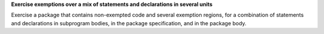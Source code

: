 **Exercise exemptions over a mix of statements and declarations in several units**

Exercise a package that contains non-exempted code and several exemption
regions, for a combination of statements and declarations in subprogram bodies,
in the package specification, and in the package body.

